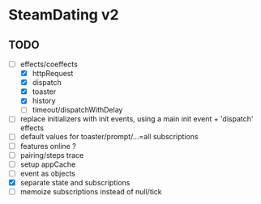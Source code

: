 * SteamDating v2

** TODO

- [-] effects/coeffects
  - [X] httpRequest
  - [X] dispatch
  - [X] toaster
  - [X] history
  - [ ] timeout/dispatchWithDelay
- [ ] replace initializers with init events, using a main init event + 'dispatch' effects
- [ ] default values for toaster/prompt/...=all subscriptions
- [ ] features online ?
- [ ] pairing/steps trace
- [ ] setup appCache
- [ ] event as objects
- [X] separate state and subscriptions
- [ ] memoize subscriptions instead of null/tick
